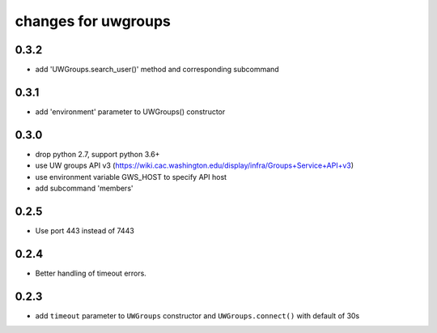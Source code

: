 ======================
 changes for uwgroups
======================

0.3.2
=====

* add 'UWGroups.search_user()' method and corresponding subcommand

0.3.1
=====

* add 'environment' parameter to UWGroups() constructor

0.3.0
=====

* drop python 2.7, support python 3.6+
* use UW groups API v3
  (https://wiki.cac.washington.edu/display/infra/Groups+Service+API+v3)
* use environment variable GWS_HOST to specify API host
* add subcommand 'members'

0.2.5
=====

* Use port 443 instead of 7443

0.2.4
=====

* Better handling of timeout errors.

0.2.3
=====

* add ``timeout`` parameter to ``UWGroups`` constructor and
  ``UWGroups.connect()`` with default of 30s

